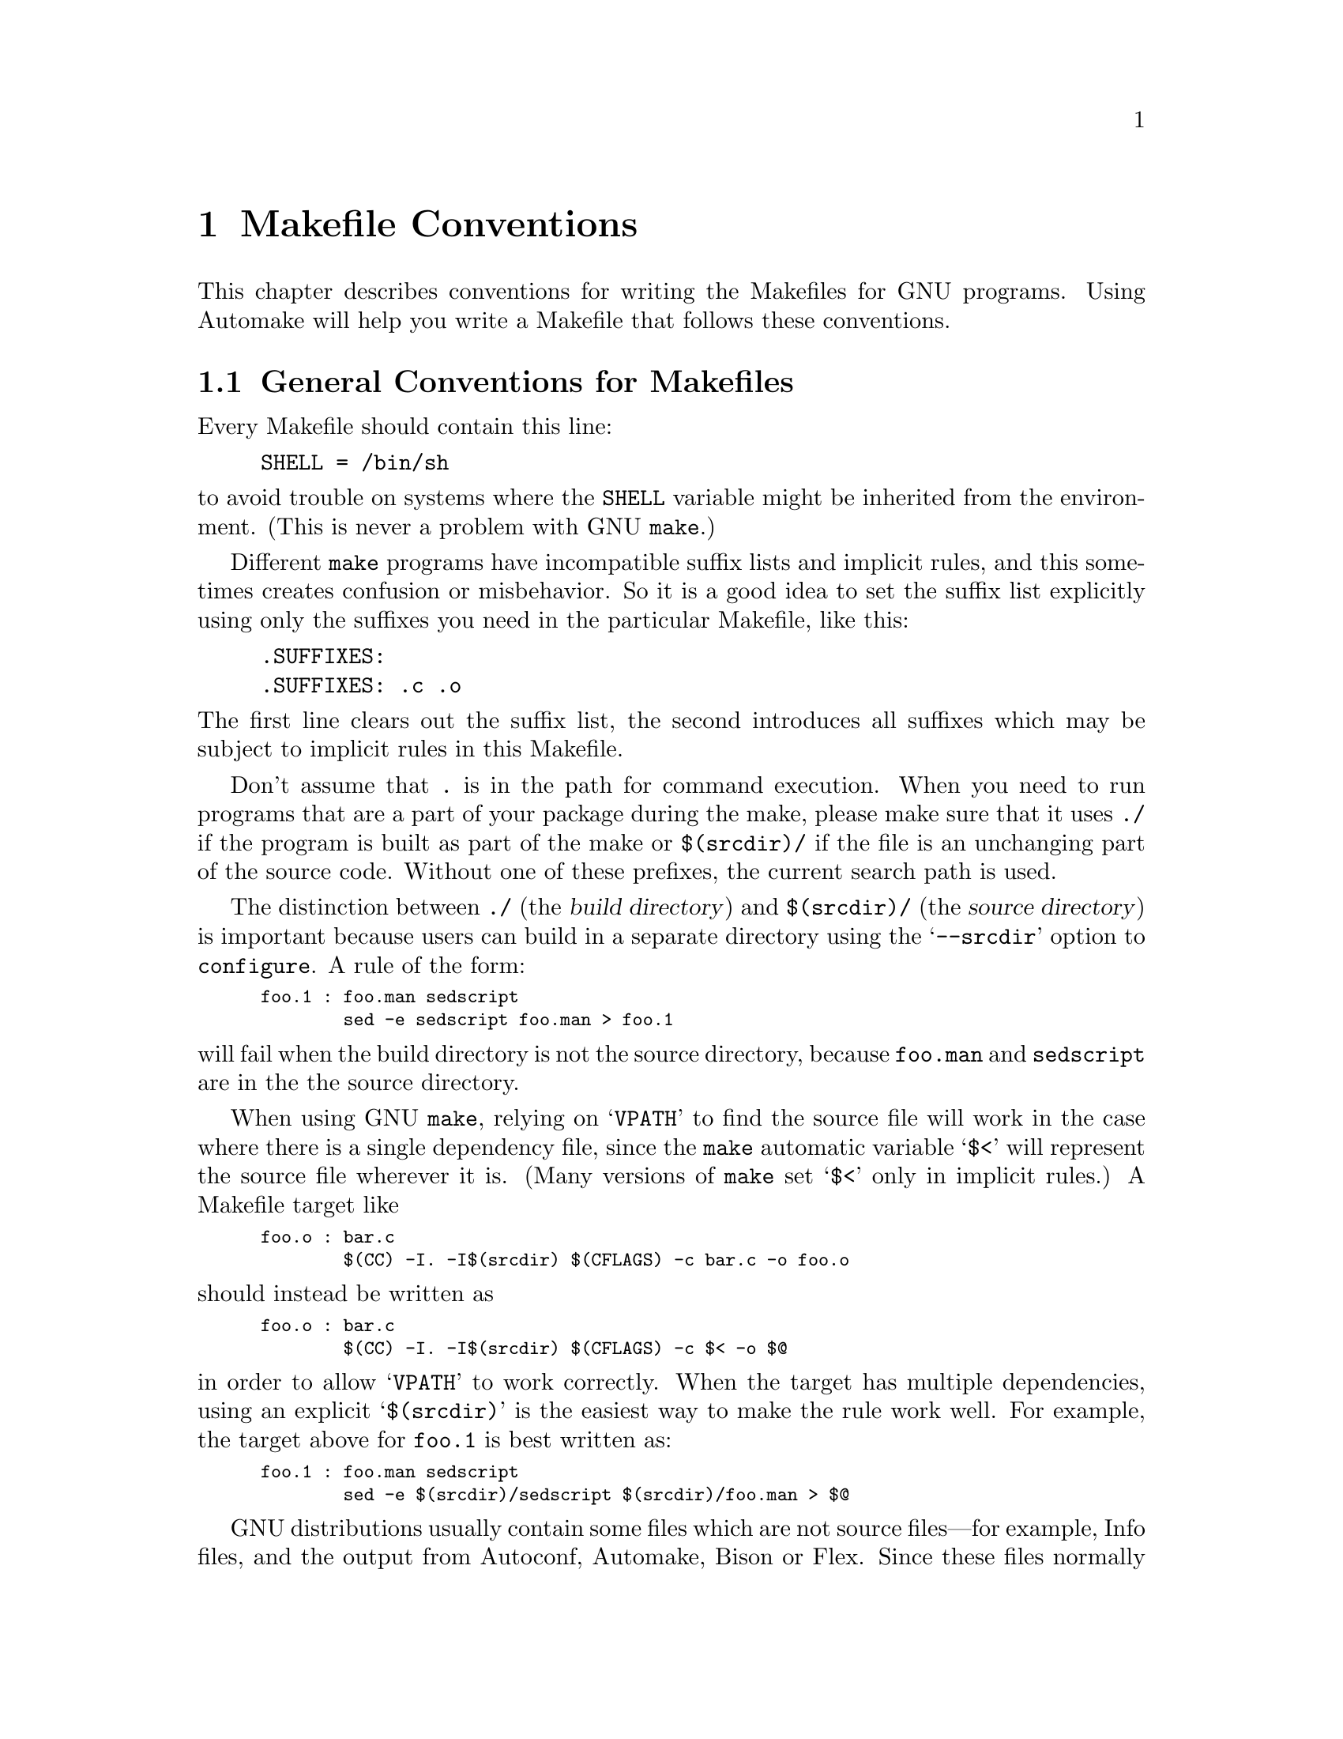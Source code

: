 @comment This file is included by both standards.texi and make.texinfo.
@comment It was broken out of standards.texi on 1/6/93 by roland.

@node Makefile Conventions
@chapter Makefile Conventions
@comment standards.texi does not print an index, but make.texinfo does.
@cindex makefile, conventions for
@cindex conventions for makefiles
@cindex standards for makefiles

This
@ifinfo
node
@end ifinfo
@iftex
@ifset CODESTD
section
@end ifset
@ifclear CODESTD
chapter
@end ifclear
@end iftex
describes conventions for writing the Makefiles for GNU programs.
Using Automake will help you write a Makefile that follows these
conventions.

@menu
* Makefile Basics::		General Conventions for Makefiles
* Utilities in Makefiles::	Utilities in Makefiles
* Command Variables::		Variables for Specifying Commands
* Directory Variables::		Variables for Installation Directories
* Standard Targets::		Standard Targets for Users
* Install Command Categories::  Three categories of commands in the `install'
                                  rule: normal, pre-install and post-install.
@end menu

@node Makefile Basics
@section General Conventions for Makefiles

Every Makefile should contain this line:

@example
SHELL = /bin/sh
@end example

@noindent
to avoid trouble on systems where the @code{SHELL} variable might be
inherited from the environment.  (This is never a problem with GNU
@code{make}.)

Different @code{make} programs have incompatible suffix lists and
implicit rules, and this sometimes creates confusion or misbehavior.  So
it is a good idea to set the suffix list explicitly using only the
suffixes you need in the particular Makefile, like this:

@example
.SUFFIXES:
.SUFFIXES: .c .o
@end example

@noindent
The first line clears out the suffix list, the second introduces all
suffixes which may be subject to implicit rules in this Makefile.

Don't assume that @file{.} is in the path for command execution.  When
you need to run programs that are a part of your package during the
make, please make sure that it uses @file{./} if the program is built as
part of the make or @file{$(srcdir)/} if the file is an unchanging part
of the source code.  Without one of these prefixes, the current search
path is used.

The distinction between @file{./} (the @dfn{build directory}) and
@file{$(srcdir)/} (the @dfn{source directory}) is important because
users can build in a separate directory using the @samp{--srcdir} option
to @file{configure}.  A rule of the form:

@smallexample
foo.1 : foo.man sedscript
        sed -e sedscript foo.man > foo.1
@end smallexample

@noindent
will fail when the build directory is not the source directory, because
@file{foo.man} and @file{sedscript} are in the the source directory.

When using GNU @code{make}, relying on @samp{VPATH} to find the source
file will work in the case where there is a single dependency file,
since the @code{make} automatic variable @samp{$<} will represent the
source file wherever it is.  (Many versions of @code{make} set @samp{$<}
only in implicit rules.)  A Makefile target like

@smallexample
foo.o : bar.c
        $(CC) -I. -I$(srcdir) $(CFLAGS) -c bar.c -o foo.o
@end smallexample

@noindent
should instead be written as

@smallexample
foo.o : bar.c
        $(CC) -I. -I$(srcdir) $(CFLAGS) -c $< -o $@@
@end smallexample

@noindent
in order to allow @samp{VPATH} to work correctly.  When the target has
multiple dependencies, using an explicit @samp{$(srcdir)} is the easiest
way to make the rule work well.  For example, the target above for
@file{foo.1} is best written as:

@smallexample
foo.1 : foo.man sedscript
        sed -e $(srcdir)/sedscript $(srcdir)/foo.man > $@@
@end smallexample

GNU distributions usually contain some files which are not source
files---for example, Info files, and the output from Autoconf, Automake,
Bison or Flex.  Since these files normally appear in the source
directory, they should always appear in the source directory, not in the
build directory.  So Makefile rules to update them should put the
updated files in the source directory.

However, if a file does not appear in the distribution, then the
Makefile should not put it in the source directory, because building a
program in ordinary circumstances should not modify the source directory
in any way.

Try to make the build and installation targets, at least (and all their
subtargets) work correctly with a parallel @code{make}.

@node Utilities in Makefiles
@section Utilities in Makefiles

Write the Makefile commands (and any shell scripts, such as
@code{configure}) to run in @code{sh}, not in @code{csh}.  Don't use any
special features of @code{ksh} or @code{bash}.

The @code{configure} script and the Makefile rules for building and
installation should not use any utilities directly except these:

@c dd find
@c gunzip gzip md5sum
@c mkfifo mknod tee uname 

@example
cat cmp cp diff echo egrep expr false grep install-info
ln ls mkdir mv pwd rm rmdir sed sleep sort tar test touch true
@end example

The compression program @code{gzip} can be used in the @code{dist} rule.

Stick to the generally supported options for these programs.  For
example, don't use @samp{mkdir -p}, convenient as it may be, because
most systems don't support it.

It is a good idea to avoid creating symbolic links in makefiles, since a
few systems don't support them.

The Makefile rules for building and installation can also use compilers
and related programs, but should do so via @code{make} variables so that the
user can substitute alternatives.  Here are some of the programs we
mean:

@example
ar bison cc flex install ld ldconfig lex
make makeinfo ranlib texi2dvi yacc
@end example

Use the following @code{make} variables to run those programs:

@example
$(AR) $(BISON) $(CC) $(FLEX) $(INSTALL) $(LD) $(LDCONFIG) $(LEX)
$(MAKE) $(MAKEINFO) $(RANLIB) $(TEXI2DVI) $(YACC)
@end example

When you use @code{ranlib} or @code{ldconfig}, you should make sure
nothing bad happens if the system does not have the program in question.
Arrange to ignore an error from that command, and print a message before
the command to tell the user that failure of this command does not mean
a problem.  (The Autoconf @samp{AC_PROG_RANLIB} macro can help with
this.)

If you use symbolic links, you should implement a fallback for systems
that don't have symbolic links.

Additional utilities that can be used via Make variables are:

@example
chgrp chmod chown mknod
@end example

It is ok to use other utilities in Makefile portions (or scripts)
intended only for particular systems where you know those utilities
exist.

@node Command Variables
@section Variables for Specifying Commands

Makefiles should provide variables for overriding certain commands, options,
and so on.

In particular, you should run most utility programs via variables.
Thus, if you use Bison, have a variable named @code{BISON} whose default
value is set with @samp{BISON = bison}, and refer to it with
@code{$(BISON)} whenever you need to use Bison.

File management utilities such as @code{ln}, @code{rm}, @code{mv}, and
so on, need not be referred to through variables in this way, since users
don't need to replace them with other programs.

Each program-name variable should come with an options variable that is
used to supply options to the program.  Append @samp{FLAGS} to the
program-name variable name to get the options variable name---for
example, @code{BISONFLAGS}.  (The names @code{CFLAGS} for the C
compiler, @code{YFLAGS} for yacc, and @code{LFLAGS} for lex, are
exceptions to this rule, but we keep them because they are standard.)
Use @code{CPPFLAGS} in any compilation command that runs the
preprocessor, and use @code{LDFLAGS} in any compilation command that
does linking as well as in any direct use of @code{ld}.

If there are C compiler options that @emph{must} be used for proper
compilation of certain files, do not include them in @code{CFLAGS}.
Users expect to be able to specify @code{CFLAGS} freely themselves.
Instead, arrange to pass the necessary options to the C compiler
independently of @code{CFLAGS}, by writing them explicitly in the
compilation commands or by defining an implicit rule, like this:

@smallexample
CFLAGS = -g
ALL_CFLAGS = -I. $(CFLAGS)
.c.o:
        $(CC) -c $(CPPFLAGS) $(ALL_CFLAGS) $<
@end smallexample

Do include the @samp{-g} option in @code{CFLAGS}, because that is not
@emph{required} for proper compilation.  You can consider it a default
that is only recommended.  If the package is set up so that it is
compiled with GCC by default, then you might as well include @samp{-O}
in the default value of @code{CFLAGS} as well.

Put @code{CFLAGS} last in the compilation command, after other variables
containing compiler options, so the user can use @code{CFLAGS} to
override the others.

@code{CFLAGS} should be used in every invocation of the C compiler,
both those which do compilation and those which do linking.

Every Makefile should define the variable @code{INSTALL}, which is the
basic command for installing a file into the system.

Every Makefile should also define the variables @code{INSTALL_PROGRAM}
and @code{INSTALL_DATA}.  (The default for each of these should be
@code{$(INSTALL)}.)  Then it should use those variables as the commands
for actual installation, for executables and nonexecutables
respectively.  Use these variables as follows:

@example
$(INSTALL_PROGRAM) foo $(bindir)/foo
$(INSTALL_DATA) libfoo.a $(libdir)/libfoo.a
@end example

Optionally, you may prepend the value of @code{DESTDIR} to the target
filename.  Doing this allows the installer to create a snapshot of the
installation to be copied onto the real target filesystem later.  Do not
set the value of @code{DESTDIR} in your Makefile, and do not include it
in any installed files.  With support for @code{DESTDIR}, the above
examples become:

@example
$(INSTALL_PROGRAM) foo $(DESTDIR)$(bindir)/foo
$(INSTALL_DATA) libfoo.a $(DESTDIR)$(libdir)/libfoo.a
@end example

@noindent
Always use a file name, not a directory name, as the second argument of
the installation commands.  Use a separate command for each file to be
installed.

@node Directory Variables
@section Variables for Installation Directories

Installation directories should always be named by variables, so it is
easy to install in a nonstandard place.  The standard names for these
variables are described below.  They are based on a standard filesystem
layout; variants of it are used in SVR4, 4.4BSD, Linux, Ultrix v4, and
other modern operating systems.

These two variables set the root for the installation.  All the other
installation directories should be subdirectories of one of these two,
and nothing should be directly installed into these two directories.

@table @samp
@item prefix
A prefix used in constructing the default values of the variables listed
below.  The default value of @code{prefix} should be @file{/usr/local}.
When building the complete GNU system, the prefix will be empty and
@file{/usr} will be a symbolic link to @file{/}.
(If you are using Autoconf, write it as @samp{@@prefix@@}.)

Running @samp{make install} with a different value of @code{prefix}
from the one used to build the program should @var{not} recompile
the program.

@item exec_prefix
A prefix used in constructing the default values of some of the
variables listed below.  The default value of @code{exec_prefix} should
be @code{$(prefix)}.
(If you are using Autoconf, write it as @samp{@@exec_prefix@@}.)

Generally, @code{$(exec_prefix)} is used for directories that contain
machine-specific files (such as executables and subroutine libraries),
while @code{$(prefix)} is used directly for other directories.

Running @samp{make install} with a different value of @code{exec_prefix}
from the one used to build the program should @var{not} recompile the
program.
@end table

Executable programs are installed in one of the following directories.

@table @samp
@item bindir
The directory for installing executable programs that users can run.
This should normally be @file{/usr/local/bin}, but write it as
@file{$(exec_prefix)/bin}.
(If you are using Autoconf, write it as @samp{@@bindir@@}.)

@item sbindir
The directory for installing executable programs that can be run from
the shell, but are only generally useful to system administrators.  This
should normally be @file{/usr/local/sbin}, but write it as
@file{$(exec_prefix)/sbin}.
(If you are using Autoconf, write it as @samp{@@sbindir@@}.)

@item libexecdir
@comment This paragraph adjusted to avoid overfull hbox --roland 5jul94
The directory for installing executable programs to be run by other
programs rather than by users.  This directory should normally be
@file{/usr/local/libexec}, but write it as @file{$(exec_prefix)/libexec}.
(If you are using Autoconf, write it as @samp{@@libexecdir@@}.)
@end table

Data files used by the program during its execution are divided into
categories in two ways.

@itemize @bullet
@item
Some files are normally modified by programs; others are never normally
modified (though users may edit some of these).

@item
Some files are architecture-independent and can be shared by all
machines at a site; some are architecture-dependent and can be shared
only by machines of the same kind and operating system; others may never
be shared between two machines.
@end itemize

This makes for six different possibilities.  However, we want to
discourage the use of architecture-dependent files, aside from object
files and libraries.  It is much cleaner to make other data files
architecture-independent, and it is generally not hard.

Therefore, here are the variables Makefiles should use to specify
directories:

@table @samp
@item datadir
The directory for installing read-only architecture independent data
files.  This should normally be @file{/usr/local/share}, but write it as
@file{$(prefix)/share}.
(If you are using Autoconf, write it as @samp{@@datadir@@}.)
As a special exception, see @file{$(infodir)}
and @file{$(includedir)} below.

@item sysconfdir
The directory for installing read-only data files that pertain to a
single machine--that is to say, files for configuring a host.  Mailer
and network configuration files, @file{/etc/passwd}, and so forth belong
here.  All the files in this directory should be ordinary ASCII text
files.  This directory should normally be @file{/usr/local/etc}, but
write it as @file{$(prefix)/etc}.
(If you are using Autoconf, write it as @samp{@@sysconfdir@@}.)

Do not install executables here in this directory (they probably belong
in @file{$(libexecdir)} or @file{$(sbindir)}).  Also do not install
files that are modified in the normal course of their use (programs
whose purpose is to change the configuration of the system excluded).
Those probably belong in @file{$(localstatedir)}.

@item sharedstatedir
The directory for installing architecture-independent data files which
the programs modify while they run.  This should normally be
@file{/usr/local/com}, but write it as @file{$(prefix)/com}.
(If you are using Autoconf, write it as @samp{@@sharedstatedir@@}.)

@item localstatedir
The directory for installing data files which the programs modify while
they run, and that pertain to one specific machine.  Users should never
need to modify files in this directory to configure the package's
operation; put such configuration information in separate files that go
in @file{$(datadir)} or @file{$(sysconfdir)}.  @file{$(localstatedir)}
should normally be @file{/usr/local/var}, but write it as
@file{$(prefix)/var}.
(If you are using Autoconf, write it as @samp{@@localstatedir@@}.)

@item libdir
The directory for object files and libraries of object code.  Do not
install executables here, they probably ought to go in @file{$(libexecdir)}
instead.  The value of @code{libdir} should normally be
@file{/usr/local/lib}, but write it as @file{$(exec_prefix)/lib}.
(If you are using Autoconf, write it as @samp{@@libdir@@}.)

@item infodir
The directory for installing the Info files for this package.  By
default, it should be @file{/usr/local/info}, but it should be written
as @file{$(prefix)/info}.
(If you are using Autoconf, write it as @samp{@@infodir@@}.)

@item lispdir
The directory for installing any Emacs Lisp files in this package.  By
default, it should be @file{/usr/local/share/emacs/site-lisp}, but it
should be written as @file{$(prefix)/share/emacs/site-lisp}.

If you are using Autoconf, write the default as @samp{@@lispdir@@}.
In order to make @samp{@@lispdir@@} work, you need the following lines
in your @file{configure.in} file:

@example
lispdir='$@{datadir@}/emacs/site-lisp'
AC_SUBST(lispdir)
@end example

@item includedir
@c rewritten to avoid overfull hbox --roland
The directory for installing header files to be included by user
programs with the C @samp{#include} preprocessor directive.  This
should normally be @file{/usr/local/include}, but write it as
@file{$(prefix)/include}.
(If you are using Autoconf, write it as @samp{@@includedir@@}.)

Most compilers other than GCC do not look for header files in directory
@file{/usr/local/include}.  So installing the header files this way is
only useful with GCC.  Sometimes this is not a problem because some
libraries are only really intended to work with GCC.  But some libraries
are intended to work with other compilers.  They should install their
header files in two places, one specified by @code{includedir} and one
specified by @code{oldincludedir}.

@item oldincludedir
The directory for installing @samp{#include} header files for use with
compilers other than GCC.  This should normally be @file{/usr/include}.
(If you are using Autoconf, you can write it as @samp{@@oldincludedir@@}.)

The Makefile commands should check whether the value of
@code{oldincludedir} is empty.  If it is, they should not try to use
it; they should cancel the second installation of the header files.

A package should not replace an existing header in this directory unless
the header came from the same package.  Thus, if your Foo package
provides a header file @file{foo.h}, then it should install the header
file in the @code{oldincludedir} directory if either (1) there is no
@file{foo.h} there or (2) the @file{foo.h} that exists came from the Foo
package.

To tell whether @file{foo.h} came from the Foo package, put a magic
string in the file---part of a comment---and @code{grep} for that string.
@end table

Unix-style man pages are installed in one of the following:

@table @samp
@item mandir
The top-level directory for installing the man pages (if any) for this
package.  It will normally be @file{/usr/local/man}, but you should
write it as @file{$(prefix)/man}.
(If you are using Autoconf, write it as @samp{@@mandir@@}.)

@item man1dir
The directory for installing section 1 man pages.  Write it as
@file{$(mandir)/man1}.
@item man2dir
The directory for installing section 2 man pages.  Write it as
@file{$(mandir)/man2}
@item @dots{}

@strong{Don't make the primary documentation for any GNU software be a
man page.  Write a manual in Texinfo instead.  Man pages are just for
the sake of people running GNU software on Unix, which is a secondary
application only.}

@item manext
The file name extension for the installed man page.  This should contain
a period followed by the appropriate digit; it should normally be @samp{.1}.

@item man1ext
The file name extension for installed section 1 man pages.
@item man2ext
The file name extension for installed section 2 man pages.
@item @dots{}
Use these names instead of @samp{manext} if the package needs to install man
pages in more than one section of the manual.
@end table

And finally, you should set the following variable:

@table @samp
@item srcdir
The directory for the sources being compiled.  The value of this
variable is normally inserted by the @code{configure} shell script.
(If you are using Autconf, use @samp{srcdir = @@srcdir@@}.)
@end table

For example:

@smallexample
@c I have changed some of the comments here slightly to fix an overfull
@c hbox, so the make manual can format correctly. --roland
# Common prefix for installation directories.
# NOTE: This directory must exist when you start the install.
prefix = /usr/local
exec_prefix = $(prefix)
# Where to put the executable for the command `gcc'.
bindir = $(exec_prefix)/bin
# Where to put the directories used by the compiler.
libexecdir = $(exec_prefix)/libexec
# Where to put the Info files.
infodir = $(prefix)/info
@end smallexample

If your program installs a large number of files into one of the
standard user-specified directories, it might be useful to group them
into a subdirectory particular to that program.  If you do this, you
should write the @code{install} rule to create these subdirectories.

Do not expect the user to include the subdirectory name in the value of
any of the variables listed above.  The idea of having a uniform set of
variable names for installation directories is to enable the user to
specify the exact same values for several different GNU packages.  In
order for this to be useful, all the packages must be designed so that
they will work sensibly when the user does so.

@node Standard Targets
@section Standard Targets for Users

All GNU programs should have the following targets in their Makefiles:

@table @samp
@item all
Compile the entire program.  This should be the default target.  This
target need not rebuild any documentation files; Info files should
normally be included in the distribution, and DVI files should be made
only when explicitly asked for.

By default, the Make rules should compile and link with @samp{-g}, so
that executable programs have debugging symbols.  Users who don't mind
being helpless can strip the executables later if they wish.

@item install
Compile the program and copy the executables, libraries, and so on to
the file names where they should reside for actual use.  If there is a
simple test to verify that a program is properly installed, this target
should run that test.

Do not strip executables when installing them.  Devil-may-care users can
use the @code{install-strip} target to do that.

If possible, write the @code{install} target rule so that it does not
modify anything in the directory where the program was built, provided
@samp{make all} has just been done.  This is convenient for building the
program under one user name and installing it under another.

The commands should create all the directories in which files are to be
installed, if they don't already exist.  This includes the directories
specified as the values of the variables @code{prefix} and
@code{exec_prefix}, as well as all subdirectories that are needed.
One way to do this is by means of an @code{installdirs} target
as described below.

Use @samp{-} before any command for installing a man page, so that
@code{make} will ignore any errors.  This is in case there are systems
that don't have the Unix man page documentation system installed.

The way to install Info files is to copy them into @file{$(infodir)}
with @code{$(INSTALL_DATA)} (@pxref{Command Variables}), and then run
the @code{install-info} program if it is present.  @code{install-info}
is a program that edits the Info @file{dir} file to add or update the
menu entry for the given Info file; it is part of the Texinfo package.
Here is a sample rule to install an Info file:

@comment This example has been carefully formatted for the Make manual.
@comment Please do not reformat it without talking to roland@gnu.ai.mit.edu.
@smallexample
$(DESTDIR)$(infodir)/foo.info: foo.info
        $(POST_INSTALL)
# There may be a newer info file in . than in srcdir.
        -if test -f foo.info; then d=.; \
         else d=$(srcdir); fi; \
        $(INSTALL_DATA) $$d/foo.info $(DESTDIR)$@@; \
# Run install-info only if it exists.
# Use `if' instead of just prepending `-' to the
# line so we notice real errors from install-info.
# We use `$(SHELL) -c' because some shells do not
# fail gracefully when there is an unknown command.
        if $(SHELL) -c 'install-info --version' \
           >/dev/null 2>&1; then \
          install-info --dir-file=$(DESTDIR)$(infodir)/dir \
                       $(DESTDIR)$(infodir)/foo.info; \
        else true; fi
@end smallexample

When writing the @code{install} target, you must classify all the
commands into three categories: normal ones, @dfn{pre-installation}
commands and @dfn{post-installation} commands.  @xref{Install Command
Categories}.

@item uninstall
Delete all the installed files---the copies that the @samp{install}
target creates.

This rule should not modify the directories where compilation is done,
only the directories where files are installed.

The uninstallation commands are divided into three categories, just like
the installation commands.  @xref{Install Command Categories}.

@item install-strip
Like @code{install}, but strip the executable files while installing
them.  In many cases, the definition of this target can be very simple:

@smallexample
install-strip:
        $(MAKE) INSTALL_PROGRAM='$(INSTALL_PROGRAM) -s' \
                install
@end smallexample

Normally we do not recommend stripping an executable unless you are sure
the program has no bugs.  However, it can be reasonable to install a
stripped executable for actual execution while saving the unstripped
executable elsewhere in case there is a bug.

@comment The gratuitous blank line here is to make the table look better
@comment in the printed Make manual.  Please leave it in.
@item clean

Delete all files from the current directory that are normally created by
building the program.  Don't delete the files that record the
configuration.  Also preserve files that could be made by building, but
normally aren't because the distribution comes with them.

Delete @file{.dvi} files here if they are not part of the distribution.

@item distclean
Delete all files from the current directory that are created by
configuring or building the program.  If you have unpacked the source
and built the program without creating any other files, @samp{make
distclean} should leave only the files that were in the distribution.

@item mostlyclean
Like @samp{clean}, but may refrain from deleting a few files that people
normally don't want to recompile.  For example, the @samp{mostlyclean}
target for GCC does not delete @file{libgcc.a}, because recompiling it
is rarely necessary and takes a lot of time.

@item maintainer-clean
Delete almost everything from the current directory that can be
reconstructed with this Makefile.  This typically includes everything
deleted by @code{distclean}, plus more: C source files produced by
Bison, tags tables, Info files, and so on.

The reason we say ``almost everything'' is that running the command
@samp{make maintainer-clean} should not delete @file{configure} even if
@file{configure} can be remade using a rule in the Makefile.  More generally,
@samp{make maintainer-clean} should not delete anything that needs to
exist in order to run @file{configure} and then begin to build the
program.  This is the only exception; @code{maintainer-clean} should
delete everything else that can be rebuilt.

The @samp{maintainer-clean} target is intended to be used by a maintainer of
the package, not by ordinary users.  You may need special tools to
reconstruct some of the files that @samp{make maintainer-clean} deletes.
Since these files are normally included in the distribution, we don't
take care to make them easy to reconstruct.  If you find you need to
unpack the full distribution again, don't blame us.

To help make users aware of this, the commands for the special
@code{maintainer-clean} target should start with these two:

@smallexample
@@echo 'This command is intended for maintainers to use; it'
@@echo 'deletes files that may need special tools to rebuild.'
@end smallexample

@item TAGS
Update a tags table for this program.
@c ADR: how?

@item info
Generate any Info files needed.  The best way to write the rules is as
follows:

@smallexample
info: foo.info

foo.info: foo.texi chap1.texi chap2.texi
        $(MAKEINFO) $(srcdir)/foo.texi
@end smallexample

@noindent
You must define the variable @code{MAKEINFO} in the Makefile.  It should
run the @code{makeinfo} program, which is part of the Texinfo
distribution.

Normally a GNU distribution comes with Info files, and that means the
Info files are present in the source directory.  Therefore, the Make
rule for an info file should update it in the source directory.  When
users build the package, ordinarily Make will not update the Info files
because they will already be up to date.

@item dvi
Generate DVI files for all Texinfo documentation.
For example:

@smallexample
dvi: foo.dvi

foo.dvi: foo.texi chap1.texi chap2.texi
        $(TEXI2DVI) $(srcdir)/foo.texi
@end smallexample

@noindent
You must define the variable @code{TEXI2DVI} in the Makefile.  It should
run the program @code{texi2dvi}, which is part of the Texinfo
distribution.@footnote{@code{texi2dvi} uses @TeX{} to do the real work
of formatting. @TeX{} is not distributed with Texinfo.}  Alternatively,
write just the dependencies, and allow GNU @code{make} to provide the command.

@item dist
Create a distribution tar file for this program.  The tar file should be
set up so that the file names in the tar file start with a subdirectory
name which is the name of the package it is a distribution for.  This
name can include the version number.

For example, the distribution tar file of GCC version 1.40 unpacks into
a subdirectory named @file{gcc-1.40}.

The easiest way to do this is to create a subdirectory appropriately
named, use @code{ln} or @code{cp} to install the proper files in it, and
then @code{tar} that subdirectory.

Compress the tar file file with @code{gzip}.  For example, the actual
distribution file for GCC version 1.40 is called @file{gcc-1.40.tar.gz}.

The @code{dist} target should explicitly depend on all non-source files
that are in the distribution, to make sure they are up to date in the
distribution.
@ifset CODESTD
@xref{Releases, , Making Releases}.
@end ifset
@ifclear CODESTD
@xref{Releases, , Making Releases, standards, GNU Coding Standards}.
@end ifclear

@item check
Perform self-tests (if any).  The user must build the program before
running the tests, but need not install the program; you should write
the self-tests so that they work when the program is built but not
installed.
@end table

The following targets are suggested as conventional names, for programs
in which they are useful.

@table @code
@item installcheck
Perform installation tests (if any).  The user must build and install
the program before running the tests.  You should not assume that
@file{$(bindir)} is in the search path.

@item installdirs
It's useful to add a target named @samp{installdirs} to create the
directories where files are installed, and their parent directories.
There is a script called @file{mkinstalldirs} which is convenient for
this; you can find it in the Texinfo package.
@c It's in /gd/gnu/lib/mkinstalldirs.
You can use a rule like this:

@comment This has been carefully formatted to look decent in the Make manual.
@comment Please be sure not to make it extend any further to the right.--roland
@smallexample
# Make sure all installation directories (e.g. $(bindir))
# actually exist by making them if necessary.
installdirs: mkinstalldirs
        $(srcdir)/mkinstalldirs $(bindir) $(datadir) \
                                $(libdir) $(infodir) \
                                $(mandir)
@end smallexample

This rule should not modify the directories where compilation is done.
It should do nothing but create installation directories.
@end table

@node Install Command Categories
@section Install Command Categories

@cindex pre-installation commands
@cindex post-installation commands
When writing the @code{install} target, you must classify all the
commands into three categories: normal ones, @dfn{pre-installation}
commands and @dfn{post-installation} commands.

Normal commands move files into their proper places, and set their
modes.  They may not alter any files except the ones that come entirely
from the package they belong to.

Pre-installation and post-installation commands may alter other files;
in particular, they can edit global configuration files or data bases.

Pre-installation commands are typically executed before the normal
commands, and post-installation commands are typically run after the
normal commands.

The most common use for a post-installation command is to run
@code{install-info}.  This cannot be done with a normal command, since
it alters a file (the Info directory) which does not come entirely and
solely from the package being installed.  It is a post-installation
command because it needs to be done after the normal command which
installs the package's Info files.

Most programs don't need any pre-installation commands, but we have the
feature just in case it is needed.

To classify the commands in the @code{install} rule into these three
categories, insert @dfn{category lines} among them.  A category line
specifies the category for the commands that follow.

A category line consists of a tab and a reference to a special Make
variable, plus an optional comment at the end.  There are three
variables you can use, one for each category; the variable name
specifies the category.  Category lines are no-ops in ordinary execution
because these three Make variables are normally undefined (and you
@emph{should not} define them in the makefile).

Here are the three possible category lines, each with a comment that
explains what it means:

@smallexample
        $(PRE_INSTALL)     # @r{Pre-install commands follow.}
        $(POST_INSTALL)    # @r{Post-install commands follow.}
        $(NORMAL_INSTALL)  # @r{Normal commands follow.}
@end smallexample

If you don't use a category line at the beginning of the @code{install}
rule, all the commands are classified as normal until the first category
line.  If you don't use any category lines, all the commands are
classified as normal.

These are the category lines for @code{uninstall}:

@smallexample
        $(PRE_UNINSTALL)     # @r{Pre-uninstall commands follow.}
        $(POST_UNINSTALL)    # @r{Post-uninstall commands follow.}
        $(NORMAL_UNINSTALL)  # @r{Normal commands follow.}
@end smallexample

Typically, a pre-uninstall command would be used for deleting entries
from the Info directory.

If the @code{install} or @code{uninstall} target has any dependencies
which act as subroutines of installation, then you should start
@emph{each} dependency's commands with a category line, and start the
main target's commands with a category line also.  This way, you can
ensure that each command is placed in the right category regardless of
which of the dependencies actually run.

Pre-installation and post-installation commands should not run any
programs except for these:

@example
[ basename bash cat chgrp chmod chown cmp cp dd diff echo
egrep expand expr false fgrep find getopt grep gunzip gzip
hostname install install-info kill ldconfig ln ls md5sum
mkdir mkfifo mknod mv printenv pwd rm rmdir sed sort tee
test touch true uname xargs yes
@end example

@cindex binary packages
The reason for distinguishing the commands in this way is for the sake
of making binary packages.  Typically a binary package contains all the
executables and other files that need to be installed, and has its own
method of installing them---so it does not need to run the normal
installation commands.  But installing the binary package does need to
execute the pre-installation and post-installation commands.

Programs to build binary packages work by extracting the
pre-installation and post-installation commands.  Here is one way of
extracting the pre-installation commands:

@smallexample
make -n install -o all \
      PRE_INSTALL=pre-install \
      POST_INSTALL=post-install \
      NORMAL_INSTALL=normal-install \
  | gawk -f pre-install.awk
@end smallexample

@noindent
where the file @file{pre-install.awk} could contain this:

@smallexample
$0 ~ /^\t[ \t]*(normal_install|post_install)[ \t]*$/ @{on = 0@}
on @{print $0@}
$0 ~ /^\t[ \t]*pre_install[ \t]*$/ @{on = 1@}
@end smallexample

The resulting file of pre-installation commands is executed as a shell
script as part of installing the binary package.
